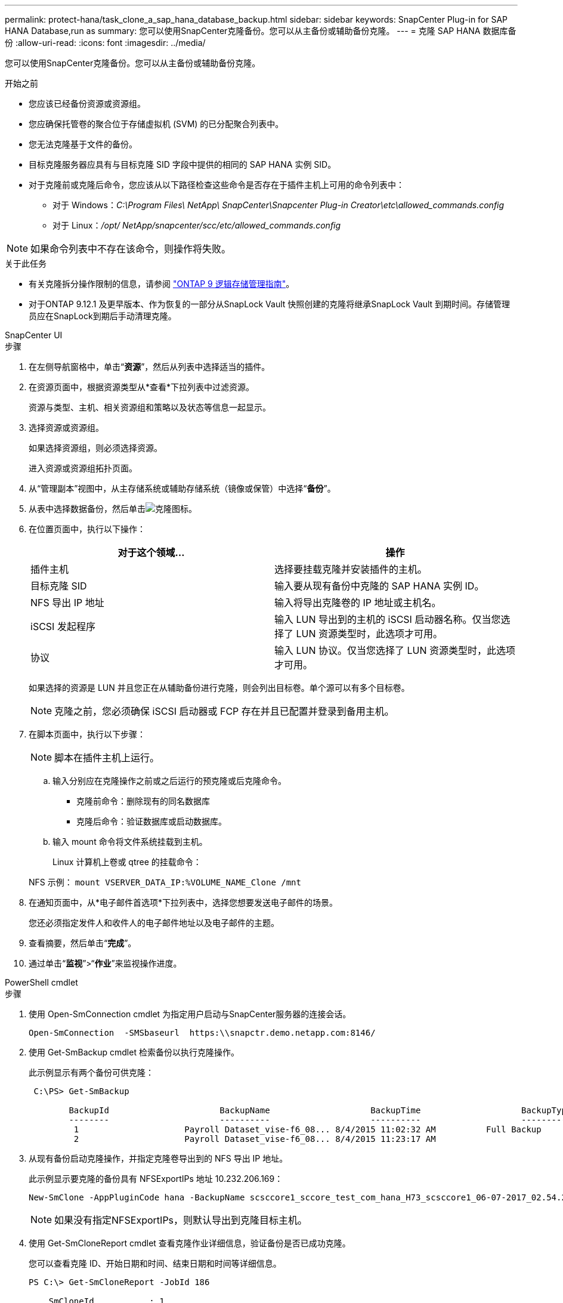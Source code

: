 ---
permalink: protect-hana/task_clone_a_sap_hana_database_backup.html 
sidebar: sidebar 
keywords: SnapCenter Plug-in for SAP HANA Database,run as 
summary: 您可以使用SnapCenter克隆备份。您可以从主备份或辅助备份克隆。 
---
= 克隆 SAP HANA 数据库备份
:allow-uri-read: 
:icons: font
:imagesdir: ../media/


[role="lead"]
您可以使用SnapCenter克隆备份。您可以从主备份或辅助备份克隆。

.开始之前
* 您应该已经备份资源或资源组。
* 您应确保托管卷的聚合位于存储虚拟机 (SVM) 的已分配聚合列表中。
* 您无法克隆基于文件的备份。
* 目标克隆服务器应具有与目标克隆 SID 字段中提供的相同的 SAP HANA 实例 SID。
* 对于克隆前或克隆后命令，您应该从以下路径检查这些命令是否存在于插件主机上可用的命令列表中：
+
** 对于 Windows：_C:\Program Files\ NetApp\ SnapCenter\Snapcenter Plug-in Creator\etc\allowed_commands.config_
** 对于 Linux：_/opt/ NetApp/snapcenter/scc/etc/allowed_commands.config_





NOTE: 如果命令列表中不存在该命令，则操作将失败。

.关于此任务
* 有关克隆拆分操作限制的信息，请参阅 http://docs.netapp.com/ontap-9/topic/com.netapp.doc.dot-cm-vsmg/home.html["ONTAP 9 逻辑存储管理指南"^]。
* 对于ONTAP 9.12.1 及更早版本、作为恢复的一部分从SnapLock Vault 快照创建的克隆将继承SnapLock Vault 到期时间。存储管理员应在SnapLock到期后手动清理克隆。


[role="tabbed-block"]
====
.SnapCenter UI
--
.步骤
. 在左侧导航窗格中，单击“*资源*”，然后从列表中选择适当的插件。
. 在资源页面中，根据资源类型从*查看*下拉列表中过滤资源。
+
资源与类型、主机、相关资源组和策略以及状态等信息一起显示。

. 选择资源或资源组。
+
如果选择资源组，则必须选择资源。

+
进入资源或资源组拓扑页面。

. 从“管理副本”视图中，从主存储系统或辅助存储系统（镜像或保管）中选择“*备份*”。
. 从表中选择数据备份，然后单击image:../media/clone_icon.gif["克隆图标"]。
. 在位置页面中，执行以下操作：
+
|===
| 对于这个领域... | 操作 


 a| 
插件主机
 a| 
选择要挂载克隆并安装插件的主机。



 a| 
目标克隆 SID
 a| 
输入要从现有备份中克隆的 SAP HANA 实例 ID。



 a| 
NFS 导出 IP 地址
 a| 
输入将导出克隆卷的 IP 地址或主机名。



 a| 
iSCSI 发起程序
 a| 
输入 LUN 导出到的主机的 iSCSI 启动器名称。仅当您选择了 LUN 资源类型时，此选项才可用。



 a| 
协议
 a| 
输入 LUN 协议。仅当您选择了 LUN 资源类型时，此选项才可用。

|===
+
如果选择的资源是 LUN 并且您正在从辅助备份进行克隆，则会列出目标卷。单个源可以有多个目标卷。

+

NOTE: 克隆之前，您必须确保 iSCSI 启动器或 FCP 存在并且已配置并登录到备用主机。

. 在脚本页面中，执行以下步骤：
+

NOTE: 脚本在插件主机上运行。

+
.. 输入分别应在克隆操作之前或之后运行的预克隆或后克隆命令。
+
*** 克隆前命令：删除现有的同名数据库
*** 克隆后命令：验证数据库或启动数据库。


.. 输入 mount 命令将文件系统挂载到主机。
+
Linux 计算机上卷或 qtree 的挂载命令：

+
NFS 示例： `mount VSERVER_DATA_IP:%VOLUME_NAME_Clone /mnt`



. 在通知页面中，从*电子邮件首选项*下拉列表中，选择您想要发送电子邮件的场景。
+
您还必须指定发件人和收件人的电子邮件地址以及电子邮件的主题。

. 查看摘要，然后单击“*完成*”。
. 通过单击“*监视*”>“*作业*”来监视操作进度。


--
.PowerShell cmdlet
--
.步骤
. 使用 Open-SmConnection cmdlet 为指定用户启动与SnapCenter服务器的连接会话。
+
[listing]
----
Open-SmConnection  -SMSbaseurl  https:\\snapctr.demo.netapp.com:8146/
----
. 使用 Get-SmBackup cmdlet 检索备份以执行克隆操作。
+
此示例显示有两个备份可供克隆：

+
[listing]
----
 C:\PS> Get-SmBackup

        BackupId                      BackupName                    BackupTime                    BackupType
        --------                      ----------                    ----------                    ----------
         1                     Payroll Dataset_vise-f6_08... 8/4/2015 11:02:32 AM          Full Backup
         2                     Payroll Dataset_vise-f6_08... 8/4/2015 11:23:17 AM
----
. 从现有备份启动克隆操作，并指定克隆卷导出到的 NFS 导出 IP 地址。
+
此示例显示要克隆的备份具有 NFSExportIPs 地址 10.232.206.169：

+
[listing]
----
New-SmClone -AppPluginCode hana -BackupName scsccore1_sccore_test_com_hana_H73_scsccore1_06-07-2017_02.54.29.3817 -Resources @{"Host"="scsccore1.sccore.test.com";"Uid"="H73"}  -CloneToInstance shivscc4.sccore.test.com -mountcommand 'mount 10.232.206.169:%hana73data_Clone /hana83data' -preclonecreatecommands '/home/scripts/scpre_clone.sh' -postclonecreatecommands '/home/scripts/scpost_clone.sh'
----
+

NOTE: 如果没有指定NFSExportIPs，则默认导出到克隆目标主机。

. 使用 Get-SmCloneReport cmdlet 查看克隆作业详细信息，验证备份是否已成功克隆。
+
您可以查看克隆 ID、开始日期和时间、结束日期和时间等详细信息。

+
[listing]
----
PS C:\> Get-SmCloneReport -JobId 186

    SmCloneId           : 1
    SmJobId             : 186
    StartDateTime       : 8/3/2015 2:43:02 PM
    EndDateTime         : 8/3/2015 2:44:08 PM
    Duration            : 00:01:06.6760000
    Status              : Completed
    ProtectionGroupName : Draper
    SmProtectionGroupId : 4
    PolicyName          : OnDemand_Clone
    SmPolicyId          : 4
    BackupPolicyName    : OnDemand_Full_Log
    SmBackupPolicyId    : 1
    CloneHostName       : SCSPR0054212005.mycompany.com
    CloneHostId         : 4
    CloneName           : Draper__clone__08-03-2015_14.43.53
    SourceResources     : {Don, Betty, Bobby, Sally}
    ClonedResources     : {Don_DRAPER, Betty_DRAPER, Bobby_DRAPER, Sally_DRAPER}
    SmJobError          :
----


--
====